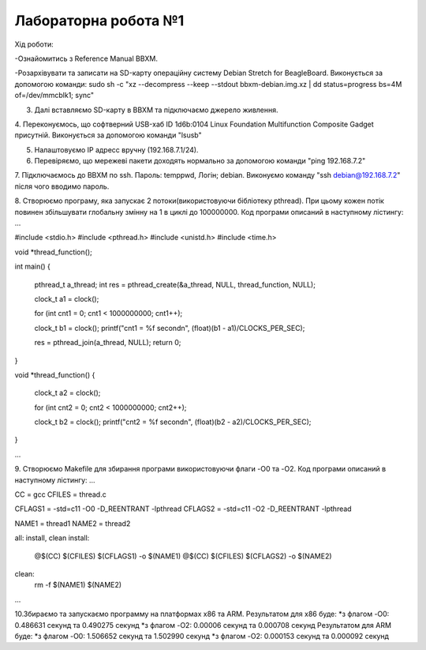 =====================
Лабораторна робота №1
=====================
Хід роботи:

-Ознайомитись з Reference Manual BBXM.

-Розархівувати та записати на SD-карту операційну систему Debian Stretch for BeagleBoard.
Виконується за допомогою команди:
sudo sh -c "xz --decompress --keep --stdout bbxm-debian.img.xz | dd status=progress bs=4M of=/dev/mmcblk1; sync"

3. Далі вставляємо SD-карту в ВВХМ та підключаємо джерело живлення.

4. Переконуємось, що софтверний USB-хаб ID 1d6b:0104 Linux Foundation Multifunction Composite Gadget присутній.
Виконується за допомогою команди "lsusb"

5. Налаштовуємо IP адресс вручну (192.168.7.1/24).

6. Перевіряємо, що мережеві пакети доходять нормально за допомогою команди "ping 192.168.7.2"

7. Підключаємось до ВВХМ по ssh. Пароль: temppwd, Логін; debian.
Виконуємо команду "ssh debian@192.168.7.2" після чого вводимо пароль.

8. Створюємо програму, яка запускає 2 потоки(використовуючи бібліотеку pthread).
При цьому кожен потік повинен збільшувати глобальну змінну на 1 в циклі до 100000000.
Код програми описаний в наступному лістингу:
...

#include <stdio.h>
#include <pthread.h>
#include <unistd.h>
#include <time.h>

void *thread_function();

int main()
{
	pthread_t a_thread;
	int res = pthread_create(&a_thread, NULL, thread_function, NULL);

	clock_t a1 = clock();

	for (int cnt1 = 0; cnt1 < 1000000000; cnt1++);

	clock_t b1 = clock();
	printf("cnt1 = %f second\n", (float)(b1 - a1)/CLOCKS_PER_SEC);	

	res = pthread_join(a_thread, NULL);
	return 0;
}

void *thread_function()
{
	clock_t a2 = clock();

	for (int cnt2 = 0; cnt2 < 1000000000; cnt2++);

	clock_t  b2 = clock();
	printf("cnt2 = %f second\n", (float)(b2 - a2)/CLOCKS_PER_SEC);


}

...

9. Створюємо Makefile для збирання програми використовуючи флаги -O0 та -O2.
Код програми описаний в наступному лістингу:
...

CC = gcc
CFILES = thread.c

CFLAGS1 = -std=c11 -O0 -D_REENTRANT -lpthread
CFLAGS2 = -std=c11 -O2 -D_REENTRANT -lpthread

NAME1 = thread1
NAME2 = thread2

all: install, clean
install:
	@$(CC) $(CFILES) $(CFLAGS1) -o $(NAME1)
	@$(CC) $(CFILES) $(CFLAGS2) -o $(NAME2)
clean:
	rm -f $(NAME1) $(NAME2)

...

10.Збираємо та запускаємо программу на платформах х86 та ARM.
Результатом для х86 буде:
*з флагом -O0: 0.486631 секунд та 0.490275 секунд
*з флагом -O2: 0.00006 секунд та 0.000708 секунд
Результатом для ARM буде:
*з флагом -O0: 1.506652 секунд та 1.502990 секунд
*з флагом -O2: 0.000153 секунд та 0.000092 секунд


 
